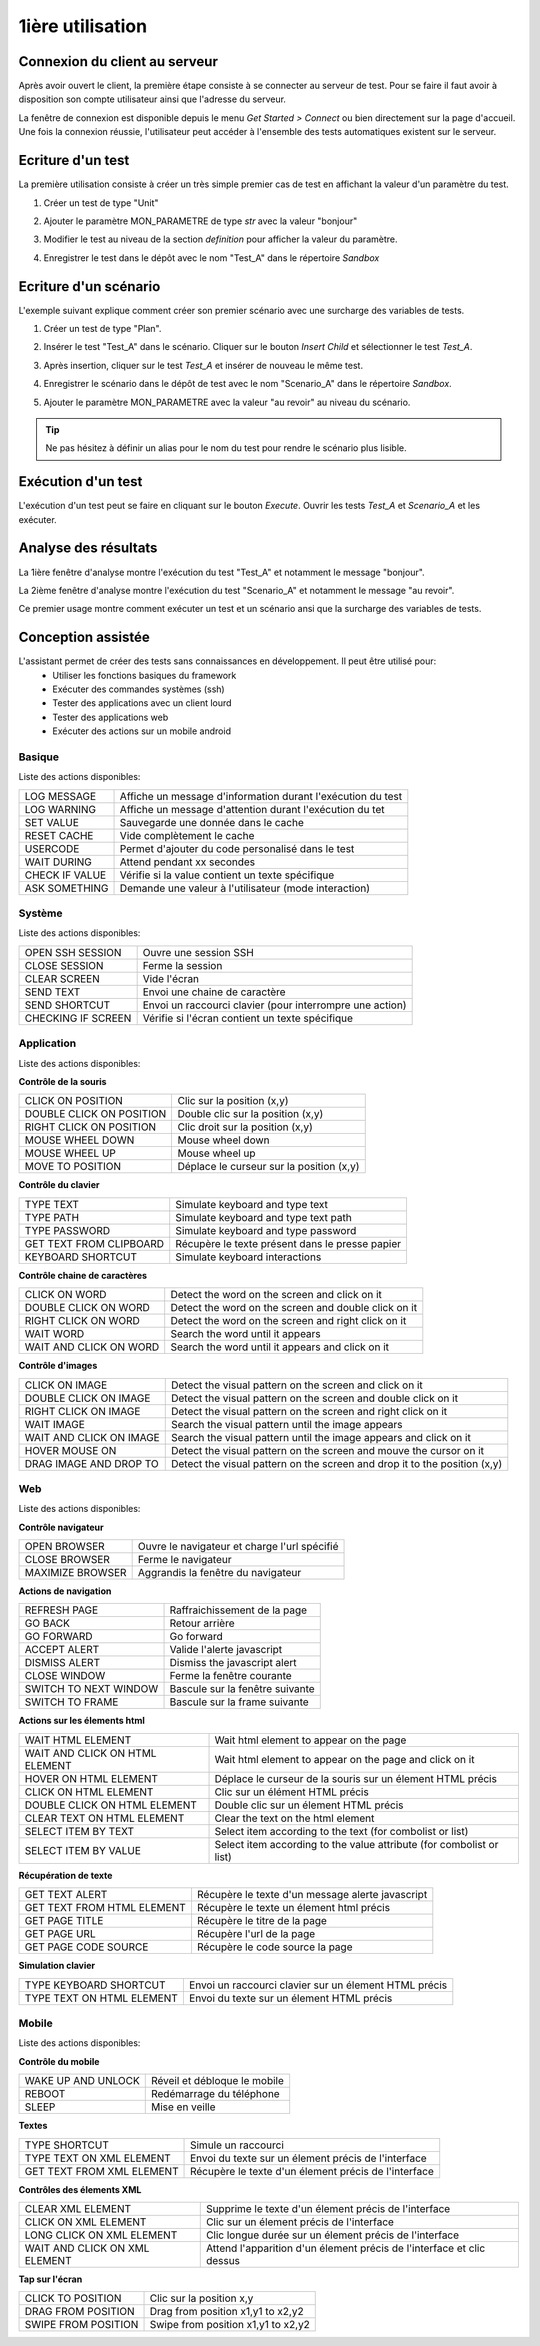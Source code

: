 1ière utilisation
=================

Connexion du client au serveur
------------------------------

Après avoir ouvert le client, la première étape consiste à se connecter au serveur de test.
Pour se faire il faut avoir à disposition son compte utilisateur ainsi que l'adresse du serveur.

La fenêtre de connexion est disponible depuis le menu `Get Started > Connect` ou bien directement sur la page d'accueil.
Une fois la connexion réussie, l'utilisateur peut accéder à l'ensemble des tests automatiques existent sur le serveur.

.. note: l'utilisateur `admin` peut être utilisé dans le cadre de la découverte de la solution.

Ecriture d'un test
------------------

La première utilisation consiste à créer un très simple premier cas de test en affichant la valeur d'un paramètre du test.

1. Créer un test de type "Unit"
   
   .. image:: /_static/images/client/client_new_tux.png

2. Ajouter le paramètre MON_PARAMETRE de type `str` avec la valeur "bonjour"
   
   .. image:: /_static/images/client/client_new_param.png

3. Modifier le test au niveau de la section `definition` pour afficher la valeur du paramètre.
   
   .. image:: /_static/images/client/client_new_trace.png

4. Enregistrer le test dans le dépôt avec le nom "Test_A" dans le répertoire `Sandbox`
   
   .. image:: /_static/images/client/client_new_save.png

Ecriture d'un scénario
----------------------

.. notes:: Ce mini guide part du principe que vous avez suivi le chapitre `Ecriture d'un test`.

L'exemple suivant explique comment créer son premier scénario avec une surcharge des variables de tests.

1. Créer un test de type "Plan".
   
   .. image:: /_static/images/client/client_new_tpx.png

2. Insérer le test "Test_A" dans le scénario. Cliquer sur le bouton `Insert Child` et sélectionner le test `Test_A`.

   .. image:: /_static/images/client/client_new_insert.png

3. Après insertion, cliquer sur le test `Test_A` et insérer de nouveau le même test.

   .. image:: /_static/images/client/client_new_insert_again.png

4. Enregistrer le scénario dans le dépôt de test avec le nom "Scenario_A" dans le répertoire `Sandbox`.

5. Ajouter le paramètre MON_PARAMETRE avec la valeur "au revoir" au niveau du scénario.

.. tip:: Ne pas hésitez à définir un alias pour le nom du test pour rendre le scénario plus lisible.

Exécution d'un test
-------------------

L'exécution d'un test peut se faire en cliquant sur le bouton `Execute`.
Ouvrir les tests `Test_A` et `Scenario_A` et les exécuter.

Analyse des résultats
---------------------

.. notes:: Ce mini guide part du principe que vous avez suivi les chapitres `Ecriture d'un test` et `Ecriture d'un scénario`.


La 1ière fenêtre d'analyse montre l'exécution du test "Test_A" et notamment le message "bonjour".

La 2ième fenêtre d'analyse montre l'exécution du test "Scenario_A" et notamment le message "au revoir".

Ce premier usage montre comment exécuter un test et un scénario ansi que la surcharge des variables de tests.


Conception assistée
-------------------

L'assistant permet de créer des tests sans connaissances en développement. Il peut être utilisé pour:
 - Utiliser les fonctions basiques du framework
 - Exécuter des commandes systèmes (ssh)
 - Tester des applications avec un client lourd
 - Tester des applications web
 - Exécuter des actions sur un mobile android

Basique
~~~~~~~

Liste des actions disponibles:

+--------------------+-----------------------------------------------------------------+
| LOG MESSAGE        |  Affiche un message d'information durant l'exécution du test    |
+--------------------+-----------------------------------------------------------------+
| LOG WARNING        |  Affiche un message d'attention durant l'exécution du tet       |
+--------------------+-----------------------------------------------------------------+
| SET VALUE          |  Sauvegarde une donnée dans le cache                            |
+--------------------+-----------------------------------------------------------------+
| RESET CACHE        |   Vide complètement le cache                                    |
+--------------------+-----------------------------------------------------------------+
| USERCODE           |    Permet d'ajouter du code personalisé dans le test            |
+--------------------+-----------------------------------------------------------------+
| WAIT DURING        |   Attend pendant xx secondes                                    |
+--------------------+-----------------------------------------------------------------+
| CHECK IF VALUE     |   Vérifie si la value contient un texte spécifique              |
+--------------------+-----------------------------------------------------------------+
| ASK SOMETHING      |   Demande une valeur à l'utilisateur (mode interaction)         |
+--------------------+-----------------------------------------------------------------+

Système
~~~~~~~

Liste des actions disponibles: 

+--------------------+-----------------------------------------------------------------+
| OPEN SSH SESSION   |  Ouvre une session SSH                                          |
+--------------------+-----------------------------------------------------------------+
| CLOSE SESSION      |  Ferme la session                                               |
+--------------------+-----------------------------------------------------------------+
| CLEAR SCREEN       |  Vide l'écran                                                   |
+--------------------+-----------------------------------------------------------------+
| SEND TEXT          |  Envoi une chaine de caractère                                  |
+--------------------+-----------------------------------------------------------------+
| SEND SHORTCUT      |  Envoi un raccourci clavier (pour interrompre une action)       |
+--------------------+-----------------------------------------------------------------+
| CHECKING IF SCREEN |  Vérifie si l'écran contient un texte spécifique                |
+--------------------+-----------------------------------------------------------------+

Application
~~~~~~~~~~~~

Liste des actions disponibles:

**Contrôle de la souris** 	

+---------------------------+-----------------------------------------------------------------+
| CLICK ON POSITION         |  Clic sur la position (x,y)                                     |
+---------------------------+-----------------------------------------------------------------+
| DOUBLE CLICK ON POSITION  |  Double clic sur la position (x,y)                              |
+---------------------------+-----------------------------------------------------------------+
| RIGHT CLICK ON POSITION   |  Clic droit sur la position (x,y)                               |
+---------------------------+-----------------------------------------------------------------+
| MOUSE WHEEL DOWN          |  Mouse wheel down                                               |
+---------------------------+-----------------------------------------------------------------+
| MOUSE WHEEL UP            |  Mouse wheel up                                                 |
+---------------------------+-----------------------------------------------------------------+
| MOVE TO POSITION          |  Déplace le curseur sur la position (x,y)                       |
+---------------------------+-----------------------------------------------------------------+
 
**Contrôle du clavier** 	

+---------------------------+-----------------------------------------------------------------+
| TYPE TEXT                 |  Simulate keyboard and type text                                |
+---------------------------+-----------------------------------------------------------------+
| TYPE PATH                 |  Simulate keyboard and type text path                           |
+---------------------------+-----------------------------------------------------------------+
| TYPE PASSWORD             |  Simulate keyboard and type password                            |
+---------------------------+-----------------------------------------------------------------+
| GET TEXT FROM CLIPBOARD   |  Récupère le texte présent dans le presse papier                |
+---------------------------+-----------------------------------------------------------------+
| KEYBOARD SHORTCUT         |  Simulate keyboard interactions                                 |
+---------------------------+-----------------------------------------------------------------+

**Contrôle chaine de caractères** 	

+---------------------------+-----------------------------------------------------------------+
| CLICK ON WORD             |  Detect the word on the screen and click on it                  |
+---------------------------+-----------------------------------------------------------------+
| DOUBLE CLICK ON WORD      |  Detect the word on the screen and double click on it           |
+---------------------------+-----------------------------------------------------------------+
| RIGHT CLICK ON WORD       |  Detect the word on the screen and right click on it            |
+---------------------------+-----------------------------------------------------------------+
| WAIT WORD                 |  Search the word until it appears                               |
+---------------------------+-----------------------------------------------------------------+
| WAIT AND CLICK ON WORD    |  Search the word until it appears and click on it               |
+---------------------------+-----------------------------------------------------------------+	
 
**Contrôle d'images**

+---------------------------+----------------------------------------------------------------------------+
| CLICK ON IMAGE            |  Detect the visual pattern on the screen and click on it                   |
+---------------------------+----------------------------------------------------------------------------+
| DOUBLE CLICK ON IMAGE     |  Detect the visual pattern on the screen and double click on it            |
+---------------------------+----------------------------------------------------------------------------+
| RIGHT CLICK ON IMAGE      |  Detect the visual pattern on the screen and right click on it             |
+---------------------------+----------------------------------------------------------------------------+
| WAIT IMAGE                |  Search the visual pattern until the image appears                         |
+---------------------------+----------------------------------------------------------------------------+
| WAIT AND CLICK ON IMAGE   |  Search the visual pattern until the image appears and click on it         |
+---------------------------+----------------------------------------------------------------------------+
| HOVER MOUSE ON            |  Detect the visual pattern on the screen and mouve the cursor on it        |
+---------------------------+----------------------------------------------------------------------------+
| DRAG IMAGE AND DROP TO    |  Detect the visual pattern on the screen and drop it to the position (x,y) |
+---------------------------+----------------------------------------------------------------------------+

Web
~~~

Liste des actions disponibles:

**Contrôle navigateur** 

+---------------------------+-----------------------------------------------------------------+
| OPEN BROWSER              |  Ouvre le navigateur et charge l'url spécifié                   |
+---------------------------+-----------------------------------------------------------------+
| CLOSE BROWSER             |  Ferme le navigateur                                            |
+---------------------------+-----------------------------------------------------------------+
| MAXIMIZE BROWSER          |  Aggrandis la fenêtre du navigateur                             |
+---------------------------+-----------------------------------------------------------------+		
 
**Actions de navigation**	

+---------------------------+-----------------------------------------------------------------+
| REFRESH PAGE              |  Raffraichissement de la page                                   |
+---------------------------+-----------------------------------------------------------------+
| GO BACK                   |  Retour arrière                                                 |
+---------------------------+-----------------------------------------------------------------+
| GO FORWARD                |  Go forward                                                     |
+---------------------------+-----------------------------------------------------------------+
| ACCEPT ALERT              |  Valide l'alerte javascript                                     |
+---------------------------+-----------------------------------------------------------------+
| DISMISS ALERT             |  Dismiss the javascript alert                                   |
+---------------------------+-----------------------------------------------------------------+
| CLOSE WINDOW              |  Ferme la fenêtre courante                                      |
+---------------------------+-----------------------------------------------------------------+
| SWITCH TO NEXT WINDOW     |  Bascule sur la fenêtre suivante                                |
+---------------------------+-----------------------------------------------------------------+
| SWITCH TO FRAME           |  Bascule sur la frame suivante                                  |
+---------------------------+-----------------------------------------------------------------+

**Actions sur les élements html**

+--------------------------------+----------------------------------------------------------------------+
| WAIT HTML ELEMENT              | Wait html element to appear on the page                              |
+--------------------------------+----------------------------------------------------------------------+
| WAIT AND CLICK ON HTML ELEMENT | Wait html element to appear on the page and click on it              |
+--------------------------------+----------------------------------------------------------------------+
| HOVER ON HTML ELEMENT          | Déplace le curseur de la souris sur un élement HTML précis           |
+--------------------------------+----------------------------------------------------------------------+
| CLICK ON HTML ELEMENT          | Clic sur un élément HTML précis                                      | 
+--------------------------------+----------------------------------------------------------------------+
| DOUBLE CLICK ON HTML ELEMENT   | Double clic sur un élement HTML précis                               |
+--------------------------------+----------------------------------------------------------------------+
| CLEAR TEXT ON HTML ELEMENT     | Clear the text on the html element                                   |
+--------------------------------+----------------------------------------------------------------------+
| SELECT ITEM BY TEXT            | Select item according to the text (for combolist or list)            |
+--------------------------------+----------------------------------------------------------------------+
| SELECT ITEM BY VALUE           | Select item according to the value attribute (for combolist or list) |
+--------------------------------+----------------------------------------------------------------------+

**Récupération de texte** 

+----------------------------+-----------------------------------------------------------------+
| GET TEXT ALERT             |  Récupère le texte d'un message alerte javascript               |
+----------------------------+-----------------------------------------------------------------+
| GET TEXT FROM HTML ELEMENT |  Récupère le texte un élement html précis                       |
+----------------------------+-----------------------------------------------------------------+
| GET PAGE TITLE             |  Récupère le titre de la page                                   |
+----------------------------+-----------------------------------------------------------------+
| GET PAGE URL               |  Récupère l'url de la page                                      |
+----------------------------+-----------------------------------------------------------------+
| GET PAGE CODE SOURCE       |  Récupère le code source la page                                |
+----------------------------+-----------------------------------------------------------------+			

**Simulation clavier** 	

+---------------------------+-----------------------------------------------------------------+
| TYPE KEYBOARD SHORTCUT    |  Envoi un raccourci clavier sur un élement HTML précis          |
+---------------------------+-----------------------------------------------------------------+
| TYPE TEXT ON HTML ELEMENT |  Envoi du texte sur un élement HTML précis                      |
+---------------------------+-----------------------------------------------------------------+	

Mobile
~~~~~~

Liste des actions disponibles:

**Contrôle du mobile**
	
+---------------------------+-----------------------------------------------------------------+
| WAKE UP AND UNLOCK        |  Réveil et débloque le mobile                                   |
+---------------------------+-----------------------------------------------------------------+
| REBOOT                    |  Redémarrage du téléphone                                       |
+---------------------------+-----------------------------------------------------------------+
| SLEEP                     |  Mise en veille                                                 |
+---------------------------+-----------------------------------------------------------------+

**Textes** 	

+---------------------------+-----------------------------------------------------------------+
| TYPE SHORTCUT             |  Simule un raccourci                                            |
+---------------------------+-----------------------------------------------------------------+
| TYPE TEXT ON XML ELEMENT  |  Envoi du texte sur un élement précis de l'interface            |
+---------------------------+-----------------------------------------------------------------+
| GET TEXT FROM XML ELEMENT |  Récupère le texte d'un élement précis de l'interface           |
+---------------------------+-----------------------------------------------------------------+
 
**Contrôles des élements XML**

+-------------------------------+--------------------------------------------------------------------------------+
| CLEAR XML ELEMENT             |  Supprime le texte d'un élement précis de l'interface                          |
+-------------------------------+--------------------------------------------------------------------------------+
| CLICK ON XML ELEMENT          |  Clic sur un élement précis de l'interface                                     |
+-------------------------------+--------------------------------------------------------------------------------+
| LONG CLICK ON XML ELEMENT     |  Clic longue durée sur un élement précis de l'interface                        |
+-------------------------------+--------------------------------------------------------------------------------+
| WAIT AND CLICK ON XML ELEMENT |  Attend l'apparition d'un élement précis de l'interface et clic dessus         |
+-------------------------------+--------------------------------------------------------------------------------+		
 
**Tap sur l'écran** 

+---------------------------+-----------------------------------------------------------------+
| CLICK TO POSITION         |  Clic sur la position x,y                                       |
+---------------------------+-----------------------------------------------------------------+
| DRAG FROM POSITION        |  Drag from position x1,y1 to x2,y2                              |
+---------------------------+-----------------------------------------------------------------+
| SWIPE FROM POSITION       |  Swipe from position x1,y1 to x2,y2                             |
+---------------------------+-----------------------------------------------------------------+
				